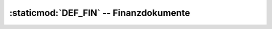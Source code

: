 :staticmod:`DEF_FIN` -- Finanzdokumente
=======================================

.. staticmod:: DEF_FIN

   Finanzdokumente sind Kassen- und Bankjournale 
   sowie Diverse Buchungen. 
    
